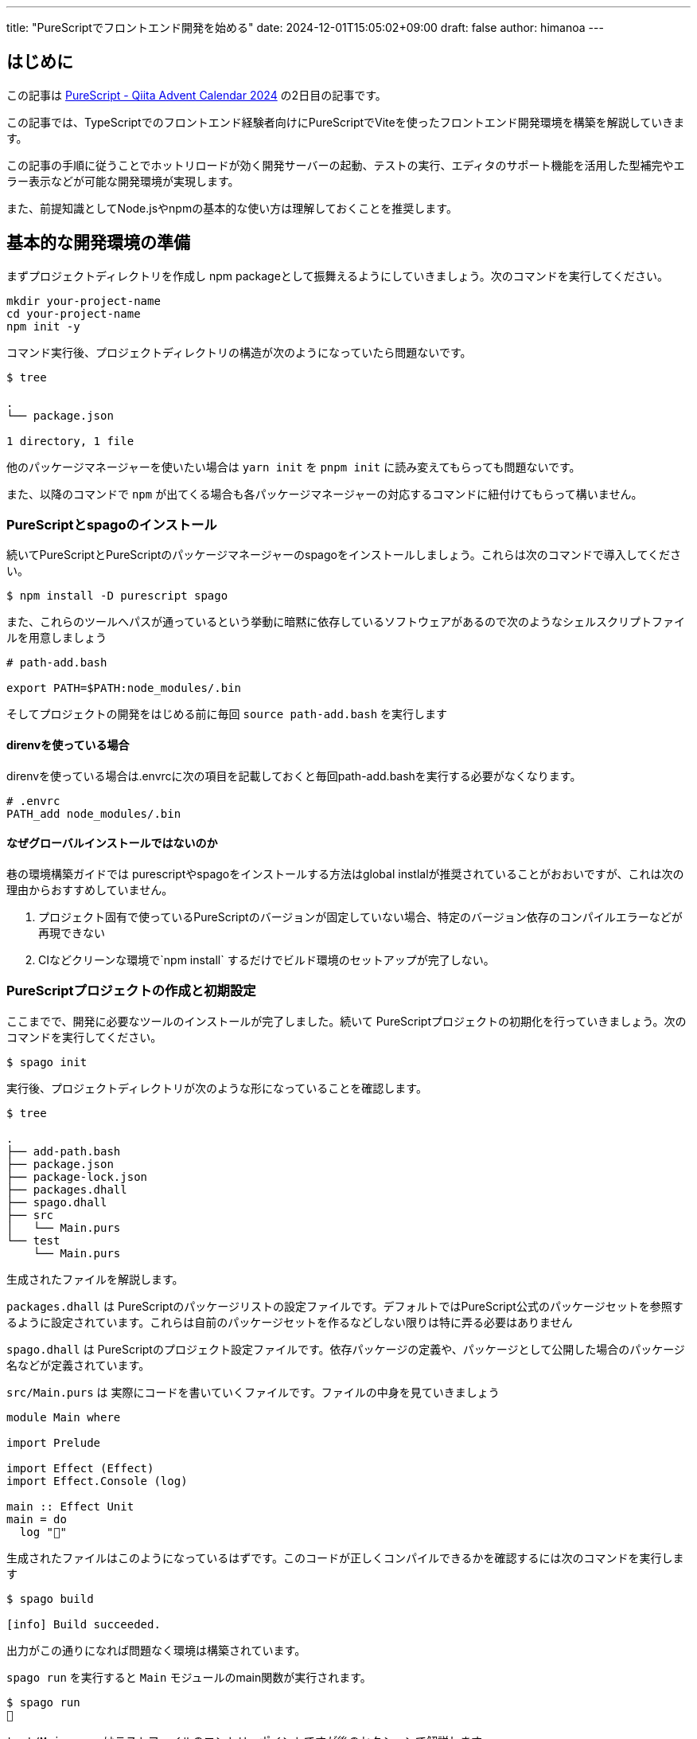 ---
title: "PureScriptでフロントエンド開発を始める"
date: 2024-12-01T15:05:02+09:00 
draft: false
author: himanoa
---

== はじめに

この記事は https://qiita.com/advent-calendar/2024/purescript[PureScript - Qiita Advent Calendar 2024] の2日目の記事です。

この記事では、TypeScriptでのフロントエンド経験者向けにPureScriptでViteを使ったフロントエンド開発環境を構築を解説していきます。

この記事の手順に従うことでホットリロードが効く開発サーバーの起動、テストの実行、エディタのサポート機能を活用した型補完やエラー表示などが可能な開発環境が実現します。

また、前提知識としてNode.jsやnpmの基本的な使い方は理解しておくことを推奨します。

== 基本的な開発環境の準備

まずプロジェクトディレクトリを作成し npm packageとして振舞えるようにしていきましょう。次のコマンドを実行してください。

[source]
----
mkdir your-project-name
cd your-project-name
npm init -y
----

コマンド実行後、プロジェクトディレクトリの構造が次のようになっていたら問題ないです。

[source,bash]
----
$ tree

.
└── package.json

1 directory, 1 file
----

他のパッケージマネージャーを使いたい場合は `yarn init` を `pnpm init` に読み変えてもらっても問題ないです。

また、以降のコマンドで `npm` が出てくる場合も各パッケージマネージャーの対応するコマンドに紐付けてもらって構いません。

=== PureScriptとspagoのインストール

続いてPureScriptとPureScriptのパッケージマネージャーのspagoをインストールしましょう。これらは次のコマンドで導入してください。

[source,bash]
----
$ npm install -D purescript spago
----

また、これらのツールへパスが通っているという挙動に暗黙に依存しているソフトウェアがあるので次のようなシェルスクリプトファイルを用意しましょう

[source,bash]
----
# path-add.bash

export PATH=$PATH:node_modules/.bin
----

そしてプロジェクトの開発をはじめる前に毎回 `source path-add.bash` を実行します

==== direnvを使っている場合

direnvを使っている場合は.envrcに次の項目を記載しておくと毎回path-add.bashを実行する必要がなくなります。

[source]
----
# .envrc
PATH_add node_modules/.bin

----

==== なぜグローバルインストールではないのか

巷の環境構築ガイドでは purescriptやspagoをインストールする方法はglobal instlalが推奨されていることがおおいですが、これは次の理由からおすすめしていません。

1. プロジェクト固有で使っているPureScriptのバージョンが固定していない場合、特定のバージョン依存のコンパイルエラーなどが再現できない
2. CIなどクリーンな環境で`npm install` するだけでビルド環境のセットアップが完了しない。

=== PureScriptプロジェクトの作成と初期設定

ここまでで、開発に必要なツールのインストールが完了しました。続いて PureScriptプロジェクトの初期化を行っていきましょう。次のコマンドを実行してください。

[source,bash]
----
$ spago init
----

実行後、プロジェクトディレクトリが次のような形になっていることを確認します。

[source]
----
$ tree

.
├── add-path.bash
├── package.json
├── package-lock.json
├── packages.dhall
├── spago.dhall
├── src
│   └── Main.purs
└── test
    └── Main.purs
----


生成されたファイルを解説します。

`packages.dhall` は PureScriptのパッケージリストの設定ファイルです。デフォルトではPureScript公式のパッケージセットを参照するように設定されています。これらは自前のパッケージセットを作るなどしない限りは特に弄る必要はありません

`spago.dhall` は PureScriptのプロジェクト設定ファイルです。依存パッケージの定義や、パッケージとして公開した場合のパッケージ名などが定義されています。

`src/Main.purs` は 実際にコードを書いていくファイルです。ファイルの中身を見ていきましょう

[source]
----
module Main where

import Prelude

import Effect (Effect)
import Effect.Console (log)

main :: Effect Unit
main = do
  log "🍝"

----

生成されたファイルはこのようになっているはずです。このコードが正しくコンパイルできるかを確認するには次のコマンドを実行します

[source]
----
$ spago build

[info] Build succeeded.
----

出力がこの通りになれば問題なく環境は構築されています。

`spago run` を実行すると `Main` モジュールのmain関数が実行されます。

[source]
----
$ spago run
🍝
----

`test/Main.purs` はテストファイルのエントリーポイントですが後のセクションで解説します。

=== 依存関係の追加

このセクションでは、フロントエンドの開発を始めるにあたって必要最低限のパッケージを追加していくことで、PureScriptのプロジェクトに依存ライブラリをインストールする方法を解説していきます。

フロントエンド開発を始めるにあたって、DOMを触るためのライブラリをインストールする必要があります。次のコマンドを実行してください。

[source]
----
spago install web-dom web-html
----

`spago install` コマンドによって依存パッケージをインストールすることができます。インストール後、`spago.dhall` が変更されインストールしたパッケージの定義が追加されているはずです。

これらを使ったコードをMain.pursに書いていきましょう。次のコードをコピペしてください

[source,purescript]
----
module Main where

import Prelude

import Effect (Effect)
import Web.DOM.ParentNode (QuerySelector(..), querySelector)
import Web.HTML (window)
import Web.HTML.HTMLDocument (toParentNode)
import Web.HTML.Window (document)

main :: Effect Unit
main = do
  win <- window
  doc <- document win
  _ <- querySelector (QuerySelector "#app") (toParentNode doc)
  pure unit

----

コピペしたら `spago build` を実行しましょう。ここまでの手順が問題なければコンパイルが通るはずです。

このコードは、HTML上から idが `app` な要素を取得する最低限の実装です。

`spago run` をしてもブラウザ環境ではないので今のところはこれらのコードは実行することはできませんが、一旦そのままで問題ないです

=== エディタ環境の整備

このセクションではVisual Studio Codeの拡張機能をインストールし、コードの補完やエラー表示が機能する開発環境を整えていきます。

https://marketplace.visualstudio.com/items?itemName=nwolverson.ide-purescript[PureScript IDE]というプラグインをインストールしましょう

インストールに成功したら一旦VisualStudioCodeを閉じて、プロジェクトディレクトリを開いているターミナルで次のコマンドを実行します

[source]
----
$ source add-path.bash
$ code .
----

これを実行するとPATHがspagoやpurescriptに通った状態でVisual Studio Codeが起動します。この状態で `src/Main.purs` を開いて `main` 関数内のブロックで次のように補完が出てくればセットアップ完了です。

image::https://i.imgur.com/LS67sFZ.png[]

== Viteによるビルド環境の構築

続いて先ほど書いた `Main.purs` を実際にブラウザで動かせるようにしていきましょう。
現代的なフロントエンドアプリケーションの開発では、開発サーバーを立ち上げてコードの変更を即座に確認できる環境が必要不可欠です。

PureScriptのコードをブラウザで動作させるためには、コンパイルしてJavaScriptに変換し、それをブラウザが読み込める形で提供する必要があります。この変換とブラウザへの提供を自動化するために、Viteを利用します。

=== PureScriptとViteの統合

実際の方法を手順にする前に今回組むビルドフローがどのようなものかを説明します。

開発時には次のような流れでコードが実行されます：

1. PureScriptのソースコードをspagoがJavaScriptにコンパイルします
2. コンパイルされたJavaScriptをViteが開発サーバーを通じてブラウザに配信します
3. コードの変更を検知すると、自動的に再コンパイルとブラウザの更新が行われます

これを図示すると次のようになります

image:https://i.imgur.com/IPSFInq.png[]

さっそくセットアップに移っていきましょう。まずはviteをプロジェクトにインストールします。

[source,bash]
----
$ npm install -D vite
----

次に、PureScriptファイルを呼び出すJavaScriptとJavaScriptを読み出して Vite からサーブされるHTMLファイルを作成します。

[source,html]
----
<!-- index.html -->
<!doctype html>
<html lang="ja">
  <head>
    <meta charset="UTF-8" />
    <meta name="viewport" content="width=device-width, initial-scale=1.0" />
    <title>Yout project name</title>
  </head>
  <body>
    <div id="app"></div>
    <script type="module" src="./index.js"></script>
  </body>
</html>
----

[source,javascript]
----
// index.js
import { main } from './output/Main/index.js'
main()
----

重要なところは `index.js` にて `./output/Main/index.js` をインポートして実行していることです。

`./output/Main/index.js` は `spago build` してPureScriptファイルがJavaScriptにコンパイルされた結果を差しています。つまりこれで何がしているかというと、ビルドしたPureScriptで書かれたMainモジュールのmain関数を読み込み実行しています。

さて、package.jsonにviteを呼び出すnpm scriptsを定義して実際にviteでdev serverを起動してみましょう。

[source,json]
----
{
  "name": "your-project-name",
  "version": "1.0.0",
  "main": "index.js",
  "scripts": {
    "test": "echo \"Error: no test specified\" && exit 1",
    "serve": "vite"
  },
  "keywords": [],
  "author": "",
  "license": "ISC",
  "description": "",
  "devDependencies": {
    "purescript": "0.15.15",
    "spago": "0.21.0"
  }
}
----

package.jsonを編集したら `npm run serve` コマンドによって開発用サーバーが起動します。

サーバーが起動したら localhost:5173 にアクセスしてみてください。真っ白で何もないページが表示されるはずです。

このままでは本当にPureScriptファイルが読みまれているのか検証できないので `src/Main.purs` を次のように編集してみましょう。

[source,purescript]
----
module Main where

import Prelude

import Effect (Effect)
import Effect.Console (log)

main :: Effect Unit
main = do
  log "Hello, World."
----

保存するとブラウザが更新され、開発者ツールのコンソールに `Hello, World.` と表示されているはずです。

これは何が起きているかというと、Visual Studio Codeの裏側で動いている `purs ide` のプロセスがPureScriptのソースコードの変更を検知し、ビルドしてoutput下のビルド後の成果物(JavaScript)を更新。 Viteがoutput下のJavaScriptの変更を検知して ブラウザを更新させる。ということが実際には起こっています。

== テスト環境の整備

ここまでのセクションで無事にブラウザでPureScriptコードを動作させることに成功しました。ここからは実用的なソフトウェアを作るにあたって、テストコードを書くための環境を構築していきます。

=== テスト実行用のパッケージを導入

テストを書くためのパッケージを二つ導入していきましょう

[source,bash]
----
spago install spec spec-discovery
----

この二つのパッケージはそれぞれ次の意味が存在します。

* spec: テスト用の型や `describe` `it` `shouldEqual` といったテストを記述するために必要な関数とそれを実行するための関数の提供
* spec-discovery: specだけではソースコードからテストコードを探してきて実行する、という機能が存在しないので、それをやってくれるパッケージ

=== 実際にテストを記述してみる

テストを書く用の実装を用意し、テストを書いてみましょう。

[source,purescript]
----
-- src/Add.purs
module Add where

import Prelude

add :: Int -> Int -> Int
add a b = a + b
----

続いてテストです。この構造では `src/**` `test/**` のどこのディレクトリに置いてもテストとして実行されるのですが今回は `test/Add.purs` としてテストを作っていきます


[source,purescript]
----
-- test/Add.purs
module Test.Add where

import Prelude

import Test.Spec (Spec, describe, it)
import Test.Spec.Assertions (shouldEqual)

spec :: Spec Unit
spec = 
  describe "add" do
    it "1 + 1 = 2" do
      add 1 1 `shouldEqual` 2
----

最後にテスト用のエントリーポイントでspec-discoveryを呼び出す形に修正してテストを実行してみましょう。

[source,purescript]
----
-- test/Main.purs
module Test.Main where

import Prelude
import Effect (Effect)
import Test.Spec.Discovery (discoverAndRunSpecs)
import Test.Spec.Reporter.Console (consoleReporter)

main :: Effect Unit
main = discoverAndRunSpecs [ consoleReporter ] """Test\.*"""
----

discoverAndRunSpecsは `Test\.*` の命名規則にマッチするmoduleのテストを実行してくれる関数です。実際に実行してみると次の結果が得られるはずです。

[source,bash]
----
$ spago test
add
  ✓ 1 + 1 = 2

Summary
1/1 test passed

[info] Tests succeeded.
----

== おわりに

基本的なPureScriptプロジェクトのセットアップ方法について解説しました。

身の回りの仲いい人でPureScriptを現在書いている人がいないので皆さん書いてくれると、僕がとても嬉しいです。またうまい設計などができたらこっそり教えてくれると助かります。

明日は https://x.com/mozukichi_0807:[@mozukichi_0807] さんによる PureScriptでパイプライン演算子に相当するapplyFlipped関数と#演算子 です。
